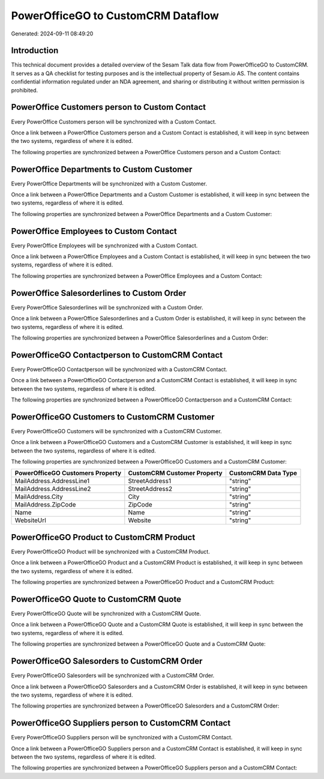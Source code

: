 ===================================
PowerOfficeGO to CustomCRM Dataflow
===================================

Generated: 2024-09-11 08:49:20

Introduction
------------

This technical document provides a detailed overview of the Sesam Talk data flow from PowerOfficeGO to CustomCRM. It serves as a QA checklist for testing purposes and is the intellectual property of Sesam.io AS. The content contains confidential information regulated under an NDA agreement, and sharing or distributing it without written permission is prohibited.

PowerOffice Customers person to Custom Contact
----------------------------------------------
Every PowerOffice Customers person will be synchronized with a Custom Contact.

Once a link between a PowerOffice Customers person and a Custom Contact is established, it will keep in sync between the two systems, regardless of where it is edited.

The following properties are synchronized between a PowerOffice Customers person and a Custom Contact:

.. list-table::
   :header-rows: 1

   * - PowerOffice Customers person Property
     - Custom Contact Property
     - Custom Data Type


PowerOffice Departments to Custom Customer
------------------------------------------
Every PowerOffice Departments will be synchronized with a Custom Customer.

Once a link between a PowerOffice Departments and a Custom Customer is established, it will keep in sync between the two systems, regardless of where it is edited.

The following properties are synchronized between a PowerOffice Departments and a Custom Customer:

.. list-table::
   :header-rows: 1

   * - PowerOffice Departments Property
     - Custom Customer Property
     - Custom Data Type


PowerOffice Employees to Custom Contact
---------------------------------------
Every PowerOffice Employees will be synchronized with a Custom Contact.

Once a link between a PowerOffice Employees and a Custom Contact is established, it will keep in sync between the two systems, regardless of where it is edited.

The following properties are synchronized between a PowerOffice Employees and a Custom Contact:

.. list-table::
   :header-rows: 1

   * - PowerOffice Employees Property
     - Custom Contact Property
     - Custom Data Type


PowerOffice Salesorderlines to Custom Order
-------------------------------------------
Every PowerOffice Salesorderlines will be synchronized with a Custom Order.

Once a link between a PowerOffice Salesorderlines and a Custom Order is established, it will keep in sync between the two systems, regardless of where it is edited.

The following properties are synchronized between a PowerOffice Salesorderlines and a Custom Order:

.. list-table::
   :header-rows: 1

   * - PowerOffice Salesorderlines Property
     - Custom Order Property
     - Custom Data Type


PowerOfficeGO Contactperson to CustomCRM Contact
------------------------------------------------
Every PowerOfficeGO Contactperson will be synchronized with a CustomCRM Contact.

Once a link between a PowerOfficeGO Contactperson and a CustomCRM Contact is established, it will keep in sync between the two systems, regardless of where it is edited.

The following properties are synchronized between a PowerOfficeGO Contactperson and a CustomCRM Contact:

.. list-table::
   :header-rows: 1

   * - PowerOfficeGO Contactperson Property
     - CustomCRM Contact Property
     - CustomCRM Data Type


PowerOfficeGO Customers to CustomCRM Customer
---------------------------------------------
Every PowerOfficeGO Customers will be synchronized with a CustomCRM Customer.

Once a link between a PowerOfficeGO Customers and a CustomCRM Customer is established, it will keep in sync between the two systems, regardless of where it is edited.

The following properties are synchronized between a PowerOfficeGO Customers and a CustomCRM Customer:

.. list-table::
   :header-rows: 1

   * - PowerOfficeGO Customers Property
     - CustomCRM Customer Property
     - CustomCRM Data Type
   * - MailAddress.AddressLine1
     - StreetAddress1
     - "string"
   * - MailAddress.AddressLine2
     - StreetAddress2
     - "string"
   * - MailAddress.City
     - City
     - "string"
   * - MailAddress.ZipCode
     - ZipCode
     - "string"
   * - Name
     - Name
     - "string"
   * - WebsiteUrl
     - Website
     - "string"


PowerOfficeGO Product to CustomCRM Product
------------------------------------------
Every PowerOfficeGO Product will be synchronized with a CustomCRM Product.

Once a link between a PowerOfficeGO Product and a CustomCRM Product is established, it will keep in sync between the two systems, regardless of where it is edited.

The following properties are synchronized between a PowerOfficeGO Product and a CustomCRM Product:

.. list-table::
   :header-rows: 1

   * - PowerOfficeGO Product Property
     - CustomCRM Product Property
     - CustomCRM Data Type


PowerOfficeGO Quote to CustomCRM Quote
--------------------------------------
Every PowerOfficeGO Quote will be synchronized with a CustomCRM Quote.

Once a link between a PowerOfficeGO Quote and a CustomCRM Quote is established, it will keep in sync between the two systems, regardless of where it is edited.

The following properties are synchronized between a PowerOfficeGO Quote and a CustomCRM Quote:

.. list-table::
   :header-rows: 1

   * - PowerOfficeGO Quote Property
     - CustomCRM Quote Property
     - CustomCRM Data Type


PowerOfficeGO Salesorders to CustomCRM Order
--------------------------------------------
Every PowerOfficeGO Salesorders will be synchronized with a CustomCRM Order.

Once a link between a PowerOfficeGO Salesorders and a CustomCRM Order is established, it will keep in sync between the two systems, regardless of where it is edited.

The following properties are synchronized between a PowerOfficeGO Salesorders and a CustomCRM Order:

.. list-table::
   :header-rows: 1

   * - PowerOfficeGO Salesorders Property
     - CustomCRM Order Property
     - CustomCRM Data Type


PowerOfficeGO Suppliers person to CustomCRM Contact
---------------------------------------------------
Every PowerOfficeGO Suppliers person will be synchronized with a CustomCRM Contact.

Once a link between a PowerOfficeGO Suppliers person and a CustomCRM Contact is established, it will keep in sync between the two systems, regardless of where it is edited.

The following properties are synchronized between a PowerOfficeGO Suppliers person and a CustomCRM Contact:

.. list-table::
   :header-rows: 1

   * - PowerOfficeGO Suppliers person Property
     - CustomCRM Contact Property
     - CustomCRM Data Type

